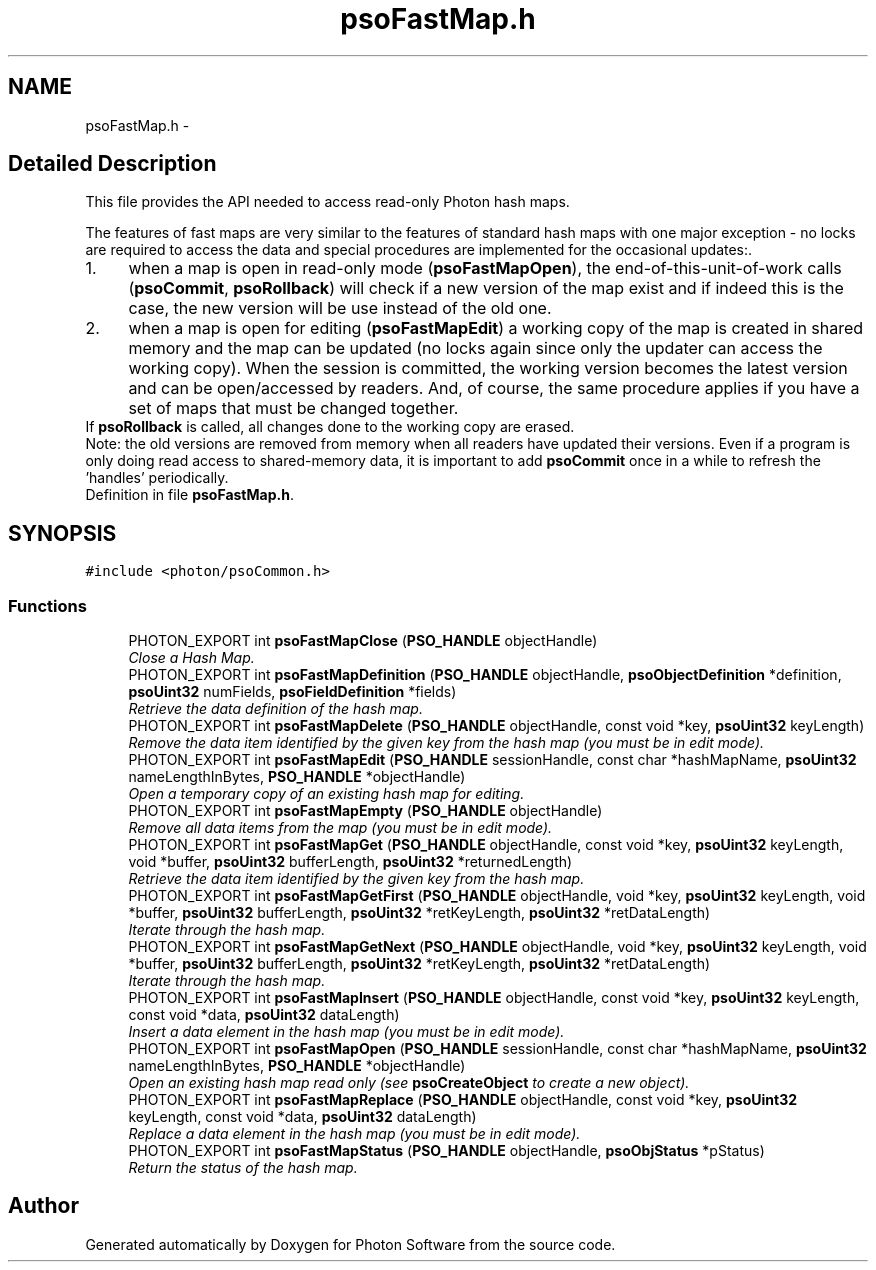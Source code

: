 .TH "psoFastMap.h" 3 "10 Dec 2008" "Version 0.4.0" "Photon Software" \" -*- nroff -*-
.ad l
.nh
.SH NAME
psoFastMap.h \- 
.SH "Detailed Description"
.PP 
This file provides the API needed to access read-only Photon hash maps. 

The features of fast maps are very similar to the features of standard hash maps with one major exception - no locks are required to access the data and special procedures are implemented for the occasional updates:.
.PP
.PD 0
.IP "1." 4
when a map is open in read-only mode (\fBpsoFastMapOpen\fP), the end-of-this-unit-of-work calls (\fBpsoCommit\fP, \fBpsoRollback\fP) will check if a new version of the map exist and if indeed this is the case, the new version will be use instead of the old one. 
.PP

.IP "2." 4
when a map is open for editing (\fBpsoFastMapEdit\fP) a working copy of the map is created in shared memory and the map can be updated (no locks again since only the updater can access the working copy). When the session is committed, the working version becomes the latest version and can be open/accessed by readers. And, of course, the same procedure applies if you have a set of maps that must be changed together.
.PP
If \fBpsoRollback\fP is called, all changes done to the working copy are erased.  
.PP
.PP
Note: the old versions are removed from memory when all readers have updated their versions. Even if a program is only doing read access to shared-memory data, it is important to add \fBpsoCommit\fP once in a while to refresh the 'handles' periodically. 
.PP
Definition in file \fBpsoFastMap.h\fP.
.SH SYNOPSIS
.br
.PP
\fC#include <photon/psoCommon.h>\fP
.br

.SS "Functions"

.in +1c
.ti -1c
.RI "PHOTON_EXPORT int \fBpsoFastMapClose\fP (\fBPSO_HANDLE\fP objectHandle)"
.br
.RI "\fIClose a Hash Map. \fP"
.ti -1c
.RI "PHOTON_EXPORT int \fBpsoFastMapDefinition\fP (\fBPSO_HANDLE\fP objectHandle, \fBpsoObjectDefinition\fP *definition, \fBpsoUint32\fP numFields, \fBpsoFieldDefinition\fP *fields)"
.br
.RI "\fIRetrieve the data definition of the hash map. \fP"
.ti -1c
.RI "PHOTON_EXPORT int \fBpsoFastMapDelete\fP (\fBPSO_HANDLE\fP objectHandle, const void *key, \fBpsoUint32\fP keyLength)"
.br
.RI "\fIRemove the data item identified by the given key from the hash map (you must be in edit mode). \fP"
.ti -1c
.RI "PHOTON_EXPORT int \fBpsoFastMapEdit\fP (\fBPSO_HANDLE\fP sessionHandle, const char *hashMapName, \fBpsoUint32\fP nameLengthInBytes, \fBPSO_HANDLE\fP *objectHandle)"
.br
.RI "\fIOpen a temporary copy of an existing hash map for editing. \fP"
.ti -1c
.RI "PHOTON_EXPORT int \fBpsoFastMapEmpty\fP (\fBPSO_HANDLE\fP objectHandle)"
.br
.RI "\fIRemove all data items from the map (you must be in edit mode). \fP"
.ti -1c
.RI "PHOTON_EXPORT int \fBpsoFastMapGet\fP (\fBPSO_HANDLE\fP objectHandle, const void *key, \fBpsoUint32\fP keyLength, void *buffer, \fBpsoUint32\fP bufferLength, \fBpsoUint32\fP *returnedLength)"
.br
.RI "\fIRetrieve the data item identified by the given key from the hash map. \fP"
.ti -1c
.RI "PHOTON_EXPORT int \fBpsoFastMapGetFirst\fP (\fBPSO_HANDLE\fP objectHandle, void *key, \fBpsoUint32\fP keyLength, void *buffer, \fBpsoUint32\fP bufferLength, \fBpsoUint32\fP *retKeyLength, \fBpsoUint32\fP *retDataLength)"
.br
.RI "\fIIterate through the hash map. \fP"
.ti -1c
.RI "PHOTON_EXPORT int \fBpsoFastMapGetNext\fP (\fBPSO_HANDLE\fP objectHandle, void *key, \fBpsoUint32\fP keyLength, void *buffer, \fBpsoUint32\fP bufferLength, \fBpsoUint32\fP *retKeyLength, \fBpsoUint32\fP *retDataLength)"
.br
.RI "\fIIterate through the hash map. \fP"
.ti -1c
.RI "PHOTON_EXPORT int \fBpsoFastMapInsert\fP (\fBPSO_HANDLE\fP objectHandle, const void *key, \fBpsoUint32\fP keyLength, const void *data, \fBpsoUint32\fP dataLength)"
.br
.RI "\fIInsert a data element in the hash map (you must be in edit mode). \fP"
.ti -1c
.RI "PHOTON_EXPORT int \fBpsoFastMapOpen\fP (\fBPSO_HANDLE\fP sessionHandle, const char *hashMapName, \fBpsoUint32\fP nameLengthInBytes, \fBPSO_HANDLE\fP *objectHandle)"
.br
.RI "\fIOpen an existing hash map read only (see \fBpsoCreateObject\fP to create a new object). \fP"
.ti -1c
.RI "PHOTON_EXPORT int \fBpsoFastMapReplace\fP (\fBPSO_HANDLE\fP objectHandle, const void *key, \fBpsoUint32\fP keyLength, const void *data, \fBpsoUint32\fP dataLength)"
.br
.RI "\fIReplace a data element in the hash map (you must be in edit mode). \fP"
.ti -1c
.RI "PHOTON_EXPORT int \fBpsoFastMapStatus\fP (\fBPSO_HANDLE\fP objectHandle, \fBpsoObjStatus\fP *pStatus)"
.br
.RI "\fIReturn the status of the hash map. \fP"
.in -1c
.SH "Author"
.PP 
Generated automatically by Doxygen for Photon Software from the source code.

